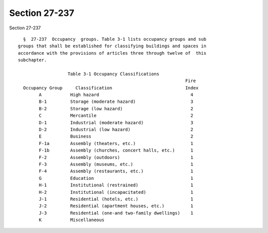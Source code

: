 Section 27-237
==============

Section 27-237 ::    
        
     
        §  27-237  Occupancy  groups. Table 3-1 lists occupancy groups and sub
      groups that shall be established for classifying buildings and spaces in
      accordance with the provisions of articles three through twelve of  this
      subchapter.
     
                         Table 3-1 Occupancy Classifications
                                                                      Fire
        Occupancy Group     Classification                            Index
              A           High hazard                                   4
              B-1         Storage (moderate hazard)                     3
              B-2         Storage (low hazard)                          2
              C           Mercantile                                    2
              D-1         Industrial (moderate hazard)                  3
              D-2         Industrial (low hazard)                       2
              E           Business                                      2
              F-1a        Assembly (theaters, etc.)                     1
              F-1b        Assembly (churches, concert halls, etc.)      1
              F-2         Assembly (outdoors)                           1
              F-3         Assembly (museums, etc.)                      1
              F-4         Assembly (restaurants, etc.)                  1
              G           Education                                     1
              H-1         Institutional (restrained)                    1
              H-2         Institutional (incapacitated)                 1
              J-1         Residential (hotels, etc.)                    1
              J-2         Residential (apartment houses, etc.)          1
              J-3         Residential (one-and two-family dwellings)    1
              K           Miscellaneous
    
    
    
    
    
    
    